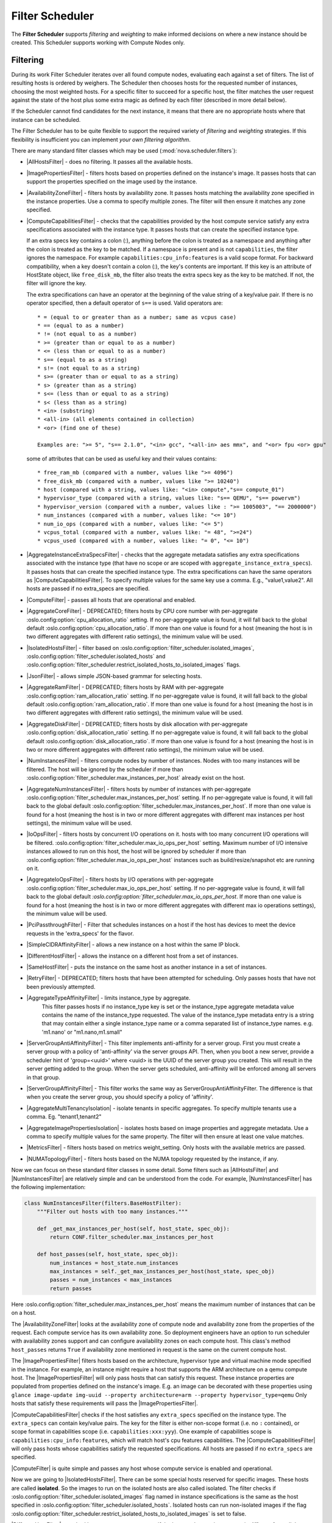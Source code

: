 Filter Scheduler
================

The **Filter Scheduler** supports `filtering` and `weighting` to make informed
decisions on where a new instance should be created. This Scheduler supports
working with Compute Nodes only.

Filtering
---------

.. image:: /_static/images/filtering-workflow-1.png

During its work Filter Scheduler iterates over all found compute nodes,
evaluating each against a set of filters. The list of resulting hosts is
ordered by weighers. The Scheduler then chooses hosts for the requested
number of instances, choosing the most weighted hosts. For a specific
filter to succeed for a specific host, the filter matches the user
request against the state of the host plus some extra magic as defined
by each filter (described in more detail below).

If the Scheduler cannot find candidates for the next instance, it means that
there are no appropriate hosts where that instance can be scheduled.

The Filter Scheduler has to be quite flexible to support the required variety
of `filtering` and `weighting` strategies. If this flexibility is insufficient
you can implement `your own filtering algorithm`.

There are many standard filter classes which may be used
(:mod:`nova.scheduler.filters`):

* |AllHostsFilter| - does no filtering. It passes all the available hosts.
* |ImagePropertiesFilter| - filters hosts based on properties defined
  on the instance's image. It passes hosts that can support the properties
  specified on the image used by the instance.
* |AvailabilityZoneFilter| - filters hosts by availability zone. It passes
  hosts matching the availability zone specified in the instance properties.
  Use a comma to specify multiple zones. The filter will then ensure it matches
  any zone specified.
* |ComputeCapabilitiesFilter| - checks that the capabilities provided by the
  host compute service satisfy any extra specifications associated with the
  instance type. It passes hosts that can create the specified instance type.

  If an extra specs key contains a colon (:), anything before the colon is
  treated as a namespace and anything after the colon is treated as the key to
  be matched. If a namespace is present and is not ``capabilities``, the filter
  ignores the namespace. For example ``capabilities:cpu_info:features`` is
  a valid scope format. For backward compatibility, when a key doesn't contain
  a colon (:), the key's contents are important. If this key is an attribute of
  HostState object, like ``free_disk_mb``, the filter also treats the extra
  specs key as the key to be matched. If not, the filter will ignore the key.

  The extra specifications can have an operator at the beginning of the value
  string of a key/value pair. If there is no operator specified, then a
  default operator of ``s==`` is used. Valid operators are:

  ::

    * = (equal to or greater than as a number; same as vcpus case)
    * == (equal to as a number)
    * != (not equal to as a number)
    * >= (greater than or equal to as a number)
    * <= (less than or equal to as a number)
    * s== (equal to as a string)
    * s!= (not equal to as a string)
    * s>= (greater than or equal to as a string)
    * s> (greater than as a string)
    * s<= (less than or equal to as a string)
    * s< (less than as a string)
    * <in> (substring)
    * <all-in> (all elements contained in collection)
    * <or> (find one of these)

    Examples are: ">= 5", "s== 2.1.0", "<in> gcc", "<all-in> aes mmx", and "<or> fpu <or> gpu"

  some of attributes that can be used as useful key and their values contains:

  ::

    * free_ram_mb (compared with a number, values like ">= 4096")
    * free_disk_mb (compared with a number, values like ">= 10240")
    * host (compared with a string, values like: "<in> compute","s== compute_01")
    * hypervisor_type (compared with a string, values like: "s== QEMU", "s== powervm")
    * hypervisor_version (compared with a number, values like : ">= 1005003", "== 2000000")
    * num_instances (compared with a number, values like: "<= 10")
    * num_io_ops (compared with a number, values like: "<= 5")
    * vcpus_total (compared with a number, values like: "= 48", ">=24")
    * vcpus_used (compared with a number, values like: "= 0", "<= 10")

* |AggregateInstanceExtraSpecsFilter| - checks that the aggregate metadata
  satisfies any extra specifications associated with the instance type (that
  have no scope or are scoped with ``aggregate_instance_extra_specs``).
  It passes hosts that can create the specified instance type.
  The extra specifications can have the same operators as
  |ComputeCapabilitiesFilter|. To specify multiple values for the same key
  use a comma. E.g., "value1,value2". All hosts are passed if no extra_specs
  are specified.
* |ComputeFilter| - passes all hosts that are operational and enabled.
* |AggregateCoreFilter| - DEPRECATED; filters hosts by CPU core number with per-aggregate
  :oslo.config:option:`cpu_allocation_ratio` setting. If no
  per-aggregate value is found, it will fall back to the global default
  :oslo.config:option:`cpu_allocation_ratio`.
  If more than one value is found for a host (meaning the host is in two
  different aggregates with different ratio settings), the minimum value
  will be used.
* |IsolatedHostsFilter| - filter based on
  :oslo.config:option:`filter_scheduler.isolated_images`,
  :oslo.config:option:`filter_scheduler.isolated_hosts`
  and :oslo.config:option:`filter_scheduler.restrict_isolated_hosts_to_isolated_images`
  flags.
* |JsonFilter| - allows simple JSON-based grammar for selecting hosts.
* |AggregateRamFilter| - DEPRECATED; filters hosts by RAM with per-aggregate
  :oslo.config:option:`ram_allocation_ratio` setting. If no per-aggregate value
  is found, it will fall back to the global default
  :oslo.config:option:`ram_allocation_ratio`.
  If more than one value is found for a host (meaning the host is in two
  different aggregates with different ratio settings), the minimum value
  will be used.
* |AggregateDiskFilter| - DEPRECATED; filters hosts by disk allocation with per-aggregate
  :oslo.config:option:`disk_allocation_ratio` setting. If no per-aggregate value
  is found, it will fall back to the global default
  :oslo.config:option:`disk_allocation_ratio`.
  If more than one value is found for a host (meaning the host is in two or more
  different aggregates with different ratio settings), the minimum value will
  be used.
* |NumInstancesFilter| - filters compute nodes by number of instances.
  Nodes with too many instances will be filtered. The host will be
  ignored by the scheduler if more than
  :oslo.config:option:`filter_scheduler.max_instances_per_host` already exist
  on the host.
* |AggregateNumInstancesFilter| - filters hosts by number of instances with
  per-aggregate :oslo.config:option:`filter_scheduler.max_instances_per_host`
  setting. If no per-aggregate value is found, it will fall back to the global
  default :oslo.config:option:`filter_scheduler.max_instances_per_host`.
  If more than one value is found for a host (meaning the host is in two or more
  different aggregates with different max instances per host settings),
  the minimum value will be used.
* |IoOpsFilter| - filters hosts by concurrent I/O operations on it.
  hosts with too many concurrent I/O operations will be filtered.
  :oslo.config:option:`filter_scheduler.max_io_ops_per_host` setting. Maximum
  number of I/O intensive instances allowed to run on this host, the host will
  be ignored by scheduler if more than
  :oslo.config:option:`filter_scheduler.max_io_ops_per_host`
  instances such as build/resize/snapshot etc are running on it.
* |AggregateIoOpsFilter| - filters hosts by I/O operations with per-aggregate
  :oslo.config:option:`filter_scheduler.max_io_ops_per_host` setting. If no
  per-aggregate value is found, it will fall back to the global default
  `:oslo.config:option:`filter_scheduler.max_io_ops_per_host`. If more than
  one value is found for a host (meaning the host is in two or more different
  aggregates with different max io operations settings), the minimum value
  will be used.
* |PciPassthroughFilter| - Filter that schedules instances on a host if the host
  has devices to meet the device requests in the 'extra_specs' for the flavor.
* |SimpleCIDRAffinityFilter| - allows a new instance on a host within
  the same IP block.
* |DifferentHostFilter| - allows the instance on a different host from a
  set of instances.
* |SameHostFilter| - puts the instance on the same host as another instance in
  a set of instances.
* |RetryFilter| - DEPRECATED; filters hosts that have been attempted for
  scheduling. Only passes hosts that have not been previously attempted.
* |AggregateTypeAffinityFilter| - limits instance_type by aggregate.
   This filter passes hosts if no instance_type key is set or
   the instance_type aggregate metadata value contains the name of the
   instance_type requested. The value of the instance_type metadata entry is
   a string that may contain either a single instance_type name or a comma
   separated list of instance_type names. e.g. 'm1.nano' or "m1.nano,m1.small"
* |ServerGroupAntiAffinityFilter| - This filter implements anti-affinity for a
  server group.  First you must create a server group with a policy of
  'anti-affinity' via the server groups API.  Then, when you boot a new server,
  provide a scheduler hint of 'group=<uuid>' where <uuid> is the UUID of the
  server group you created.  This will result in the server getting added to the
  group.  When the server gets scheduled, anti-affinity will be enforced among
  all servers in that group.
* |ServerGroupAffinityFilter| - This filter works the same way as
  ServerGroupAntiAffinityFilter. The difference is that when you create the server
  group, you should specify a policy of 'affinity'.
* |AggregateMultiTenancyIsolation| - isolate tenants in specific aggregates.
  To specify multiple tenants use a comma. Eg. "tenant1,tenant2"
* |AggregateImagePropertiesIsolation| - isolates hosts based on image
  properties and aggregate metadata. Use a comma to specify multiple values for the
  same property. The filter will then ensure at least one value matches.
* |MetricsFilter| - filters hosts based on metrics weight_setting. Only hosts with
  the available metrics are passed.
* |NUMATopologyFilter| - filters hosts based on the NUMA topology requested by the
  instance, if any.

Now we can focus on these standard filter classes in some detail. Some filters
such as |AllHostsFilter| and |NumInstancesFilter| are relatively simple and can be
understood from the code. For example, |NumInstancesFilter| has the following
implementation:

.. code-block:: python

    class NumInstancesFilter(filters.BaseHostFilter):
        """Filter out hosts with too many instances."""

        def _get_max_instances_per_host(self, host_state, spec_obj):
            return CONF.filter_scheduler.max_instances_per_host

        def host_passes(self, host_state, spec_obj):
            num_instances = host_state.num_instances
            max_instances = self._get_max_instances_per_host(host_state, spec_obj)
            passes = num_instances < max_instances
            return passes

Here :oslo.config:option:`filter_scheduler.max_instances_per_host` means the
maximum number of instances that can be on a host.

The |AvailabilityZoneFilter| looks at the availability zone of compute node
and availability zone from the properties of the request. Each compute service
has its own availability zone. So deployment engineers have an option to run
scheduler with availability zones support and can configure availability zones
on each compute host. This class's method ``host_passes`` returns ``True`` if
availability zone mentioned in request is the same on the current compute host.

The |ImagePropertiesFilter| filters hosts based on the architecture,
hypervisor type and virtual machine mode specified in the
instance. For example, an instance might require a host that supports the ARM
architecture on a qemu compute host. The |ImagePropertiesFilter| will only
pass hosts that can satisfy this request. These instance
properties are populated from properties defined on the instance's image.
E.g. an image can be decorated with these properties using
``glance image-update img-uuid --property architecture=arm --property
hypervisor_type=qemu``
Only hosts that satisfy these requirements will pass the
|ImagePropertiesFilter|.

|ComputeCapabilitiesFilter| checks if the host satisfies any ``extra_specs``
specified on the instance type.  The ``extra_specs`` can contain key/value pairs.
The key for the filter is either non-scope format (i.e. no ``:`` contained), or
scope format in capabilities scope (i.e. ``capabilities:xxx:yyy``). One example
of capabilities scope is ``capabilities:cpu_info:features``, which will match
host's cpu features capabilities. The |ComputeCapabilitiesFilter| will only
pass hosts whose capabilities satisfy the requested specifications.  All hosts
are passed if no ``extra_specs`` are specified.

|ComputeFilter| is quite simple and passes any host whose compute service is
enabled and operational.

Now we are going to |IsolatedHostsFilter|. There can be some special hosts
reserved for specific images. These hosts are called **isolated**. So the
images to run on the isolated hosts are also called isolated. The filter
checks if :oslo.config:option:`filter_scheduler.isolated_images` flag named
in instance specifications is the same as the host specified in
:oslo.config:option:`filter_scheduler.isolated_hosts`. Isolated
hosts can run non-isolated images if the flag
:oslo.config:option:`filter_scheduler.restrict_isolated_hosts_to_isolated_images`
is set to false.

|DifferentHostFilter| - method ``host_passes`` returns ``True`` if the host to
place an instance on is different from all the hosts used by a set of instances.

|SameHostFilter| does the opposite to what |DifferentHostFilter| does.
``host_passes`` returns ``True`` if the host we want to place an instance on is
one of the hosts used by a set of instances.

|SimpleCIDRAffinityFilter| looks at the subnet mask and investigates if
the network address of the current host is in the same sub network as it was
defined in the request.

|JsonFilter| - this filter provides the opportunity to write complicated
queries for the hosts capabilities filtering, based on simple JSON-like syntax.
There can be used the following operations for the host states properties:
``=``, ``<``, ``>``, ``in``, ``<=``, ``>=``, that can be combined with the following
logical operations: ``not``, ``or``, ``and``. For example, the following query can be
found in tests:

::

    ['and',
        ['>=', '$free_ram_mb', 1024],
        ['>=', '$free_disk_mb', 200 * 1024]
    ]

This query will filter all hosts with free RAM greater or equal than 1024 MB
and at the same time with free disk space greater or equal than 200 GB.

Many filters use data from ``scheduler_hints``, that is defined in the moment of
creation of the new server for the user. The only exception for this rule is
|JsonFilter|, that takes data from the schedulers ``HostState`` data structure
directly. Variable naming, such as the ``$free_ram_mb`` example above, should
be based on those attributes.

The |RetryFilter| filters hosts that have already been attempted for
scheduling. It only passes hosts that have not been previously attempted. If a
compute node is raising an exception when spawning an instance, then the
compute manager will reschedule it by adding the failing host to a retry
dictionary so that the RetryFilter will not accept it as a possible
destination. That means that if all of your compute nodes are failing, then the
RetryFilter will return 0 hosts and the scheduler will raise a NoValidHost
exception even if the problem is related to 1:N compute nodes. If you see that
case in the scheduler logs, then your problem is most likely related to a
compute problem and you should check the compute logs.

.. note:: The ``RetryFilter`` is deprecated since the 20.0.0 (Train) release
          and will be removed in an upcoming release. Since the 17.0.0 (Queens)
          release, the scheduler has provided alternate hosts for rescheduling
          so the scheduler does not need to be called during a reschedule which
          makes the ``RetryFilter`` useless. See the `Return Alternate Hosts`_
          spec for details.

.. _Return Alternate Hosts: https://specs.openstack.org/openstack/nova-specs/specs/queens/implemented/return-alternate-hosts.html

The |NUMATopologyFilter| considers the NUMA topology that was specified for the instance
through the use of flavor extra_specs in combination with the image properties, as
described in detail in the related nova-spec document:

* https://opendev.org/openstack/nova-specs/src/branch/master/specs/juno/implemented/virt-driver-numa-placement.rst

and try to match it with the topology exposed by the host, accounting for the
:oslo.config:option:`ram_allocation_ratio` and
:oslo.config:option:`cpu_allocation_ratio` for over-subscription. The filtering
is done in the following manner:

* Filter will attempt to pack instance cells onto host cells.
* It will consider the standard over-subscription limits for each host NUMA cell,
  and provide limits to the compute host accordingly (as mentioned above).
* If instance has no topology defined, it will be considered for any host.
* If instance has a topology defined, it will be considered only for NUMA
  capable hosts.

Configuring Filters
-------------------

To use filters you specify two settings:

* :oslo.config:option:`filter_scheduler.available_filters` - Defines filter classes made
  available to the scheduler. This setting can be used multiple times.
* :oslo.config:option:`filter_scheduler.enabled_filters` - Of the available filters, defines
  those that the scheduler uses by default.

The default values for these settings in nova.conf are:

::

    --filter_scheduler.available_filters=nova.scheduler.filters.all_filters
    --filter_scheduler.enabled_filters=ComputeFilter,AvailabilityZoneFilter,ComputeCapabilitiesFilter,ImagePropertiesFilter,ServerGroupAntiAffinityFilter,ServerGroupAffinityFilter

With this configuration, all filters in ``nova.scheduler.filters``
would be available, and by default the |ComputeFilter|,
|AvailabilityZoneFilter|, |ComputeCapabilitiesFilter|,
|ImagePropertiesFilter|, |ServerGroupAntiAffinityFilter|,
and |ServerGroupAffinityFilter| would be used.

Each filter selects hosts in a different way and has different costs. The order
of :oslo.config:option:`filter_scheduler.enabled_filters` affects scheduling
performance. The general suggestion is to filter out invalid hosts as soon as
possible to avoid unnecessary costs. We can sort
:oslo.config:option:`filter_scheduler.enabled_filters`
items by their costs in reverse order. For example, ``ComputeFilter`` is better
before any resource calculating filters like ``NUMATopologyFilter``.

In medium/large environments having AvailabilityZoneFilter before any
capability or resource calculating filters can be useful.

.. _custom-scheduler-filters:

Writing Your Own Filter
-----------------------

To create **your own filter**, you must inherit from |BaseHostFilter| and
implement one method: ``host_passes``. This method should return ``True`` if a
host passes the filter and return ``False`` elsewhere. It takes two parameters:

* the ``HostState`` object allows to get attributes of the host
* the ``RequestSpec`` object describes the user request, including the flavor,
  the image and the scheduler hints

For further details about each of those objects and their corresponding
attributes, refer to the codebase (at least by looking at the other filters
code) or ask for help in the #openstack-nova IRC channel.

The module containing your custom filter(s) must be packaged and available in
the same environment that nova, or specifically the :program:`nova-scheduler`
service, is available in. As an example, consider the following sample package,
which is the `minimal structure`__ for a standard, setuptools-based Python
package:

__ https://python-packaging.readthedocs.io/en/latest/minimal.html

.. code-block:: none

    myfilter/
        myfilter/
            __init__.py
        setup.py

The ``myfilter/myfilter/__init__.py`` could contain something like so:

.. code-block:: python

    from nova.scheduler import filters


    class MyFilter(filters.BaseHostFilter):

        def host_passes(self, host_state, spec_obj):
            # do stuff here...
            return True

To enable this, you would set the following in :file:`nova.conf`:

.. code-block:: ini

    [filter_scheduler]
    available_filters = nova.scheduler.filters.all_filters
    available_filters = myfilter.MyFilter
    enabled_filters = ComputeFilter,MyFilter

.. note::

    You **must** add custom filters to the list of available filters using the
    :oslo.config:option:`filter_scheduler.available_filters` config option in
    addition to enabling them via the
    :oslo.config:option:`filter_scheduler.enabled_filters` config option. The
    default ``nova.scheduler.filters.all_filters`` value for the former only
    includes the filters shipped with nova.

With these settings, nova will use the ``FilterScheduler`` for the scheduler
driver. All of the standard nova filters and the custom ``MyFilter`` filter are
available to the ``FilterScheduler``, but just the ``ComputeFilter`` and
``MyFilter`` will be used on each request.

Weights
-------

Filter Scheduler uses the so-called **weights** during its work. A weigher is a
way to select the best suitable host from a group of valid hosts by giving
weights to all the hosts in the list.

In order to prioritize one weigher against another, all the weighers have to
define a multiplier that will be applied before computing the weight for a node.
All the weights are normalized beforehand so that the  multiplier can be applied
easily. Therefore the final weight for the object will be::

    weight = w1_multiplier * norm(w1) + w2_multiplier * norm(w2) + ...

A weigher should be a subclass of ``weights.BaseHostWeigher`` and they can implement
both the ``weight_multiplier`` and ``_weight_object`` methods or just implement the
``weight_objects`` method. ``weight_objects`` method is overridden only if you need
access to all objects in order to calculate weights, and it just return a list of weights,
and not modify the weight of the object directly, since final weights are normalized
and computed by ``weight.BaseWeightHandler``.

The Filter Scheduler weighs hosts based on the config option
`filter_scheduler.weight_classes`, this defaults to
`nova.scheduler.weights.all_weighers`, which selects the following weighers:

* |RAMWeigher| Compute weight based on available RAM on the compute node.
  Sort with the largest weight winning. If the multiplier,
  :oslo.config:option:`filter_scheduler.ram_weight_multiplier`, is negative, the
  host with least RAM available will win (useful for stacking hosts, instead
  of spreading).
  Starting with the Stein release, if per-aggregate value with the key
  :oslo.config:option:`filter_scheduler.ram_weight_multiplier` is found, this
  value would be chosen as the ram weight multiplier. Otherwise, it will fall
  back to the :oslo.config:option:`filter_scheduler.ram_weight_multiplier`.
  If more than one value is found for a host in aggregate metadata, the minimum
  value will be used.
* |CPUWeigher| Compute weight based on available vCPUs on the compute node.
  Sort with the largest weight winning. If the multiplier,
  :oslo.config:option:`filter_scheduler.cpu_weight_multiplier`, is negative, the
  host with least CPUs available will win (useful for stacking hosts, instead
  of spreading).
  Starting with the Stein release, if per-aggregate value with the key
  :oslo.config:option:`filter_scheduler.cpu_weight_multiplier` is found, this
  value would be chosen as the cpu weight multiplier. Otherwise, it will fall
  back to the :oslo.config:option:`filter_scheduler.cpu_weight_multiplier`. If
  more than one value is found for a host in aggregate metadata, the minimum
  value will be used.
* |DiskWeigher| Hosts are weighted and sorted by free disk space with the
  largest weight winning.  If the multiplier is negative, the host with less disk
  space available will win (useful for stacking hosts, instead of spreading).
  Starting with the Stein release, if per-aggregate value with the key
  :oslo.config:option:`filter_scheduler.disk_weight_multiplier` is found, this
  value would be chosen as the disk weight multiplier. Otherwise, it will fall
  back to the :oslo.config:option:`filter_scheduler.disk_weight_multiplier`. If
  more than one value is found for a host in aggregate metadata, the minimum value
  will be used.
* |MetricsWeigher| This weigher can compute the weight based on the compute node
  host's various metrics. The to-be weighed metrics and their weighing ratio
  are specified in the configuration file as the followings::

    metrics_weight_setting = name1=1.0, name2=-1.0

  Starting with the Stein release, if per-aggregate value with the key
  `metrics_weight_multiplier` is found, this value would be chosen as the
  metrics weight multiplier. Otherwise, it will fall back to the
  :oslo.config:option:`metrics.weight_multiplier`. If more than
  one value is found for a host in aggregate metadata, the minimum value will
  be used.
* |IoOpsWeigher| The weigher can compute the weight based on the compute node
  host's workload. The default is to preferably choose light workload compute
  hosts. If the multiplier is positive, the weigher prefer choosing heavy
  workload compute hosts, the weighing has the opposite effect of the default.
  Starting with the Stein release, if per-aggregate value with the key
  :oslo.config:option:`filter_scheduler.io_ops_weight_multiplier` is found, this
  value would be chosen as the IO ops weight multiplier. Otherwise, it will fall
  back to the :oslo.config:option:`filter_scheduler.io_ops_weight_multiplier`.
  If more than one value is found for a host in aggregate metadata, the minimum
  value will be used.

* |PCIWeigher| Compute a weighting based on the number of PCI devices on the
  host and the number of PCI devices requested by the instance. For example,
  given three hosts - one with a single PCI device, one with many PCI devices,
  and one with no PCI devices - nova should prioritise these differently based
  on the demands of the instance. If the instance requests a single PCI device,
  then the first of the hosts should be preferred. Similarly, if the instance
  requests multiple PCI devices, then the second of these hosts would be
  preferred. Finally, if the instance does not request a PCI device, then the
  last of these hosts should be preferred.

  For this to be of any value, at least one of the |PciPassthroughFilter| or
  |NUMATopologyFilter| filters must be enabled.

  :Configuration Option: ``[filter_scheduler] pci_weight_multiplier``. Only
    positive values are allowed for the multiplier as a negative value would
    force non-PCI instances away from non-PCI hosts, thus, causing future
    scheduling issues.

  Starting with the Stein release, if per-aggregate value with the key
  :oslo.config:option:`filter_scheduler.pci_weight_multiplier` is found, this
  value would be chosen as the pci weight multiplier. Otherwise, it will fall
  back to the :oslo.config:option:`filter_scheduler.pci_weight_multiplier`.
  If more than one value is found for a host in aggregate metadata, the
  minimum value will be used.
* |ServerGroupSoftAffinityWeigher| The weigher can compute the weight based
  on the number of instances that run on the same server group. The largest
  weight defines the preferred host for the new instance. For the multiplier
  only a positive value is allowed for the calculation.
  Starting with the Stein release, if per-aggregate value with the key
  :oslo.config:option:`filter_scheduler.soft_affinity_weight_multiplier` is
  found, this value would be chosen as the soft affinity weight multiplier.
  Otherwise, it will fall back to the
  :oslo.config:option:`filter_scheduler.soft_affinity_weight_multiplier`.
  If more than one value is found for a host in aggregate metadata, the
  minimum value will be used.

* |ServerGroupSoftAntiAffinityWeigher| The weigher can compute the weight based
  on the number of instances that run on the same server group as a negative
  value. The largest weight defines the preferred host for the new instance.
  For the multiplier only a positive value is allowed for the calculation.
  Starting with the Stein release, if per-aggregate value with the key
  :oslo.config:option:`filter_scheduler.soft_anti_affinity_weight_multiplier`
  is found, this value would be chosen as the soft anti-affinity weight
  multiplier. Otherwise, it will fall back to the
  :oslo.config:option:`filter_scheduler.soft_anti_affinity_weight_multiplier`.
  If more than one value is found for a host in aggregate metadata, the
  minimum value will be used.

* |BuildFailureWeigher| Weigh hosts by the number of recent failed boot attempts.
  It considers the build failure counter and can negatively weigh hosts with
  recent failures. This avoids taking computes fully out of rotation.
  Starting with the Stein release, if per-aggregate value with the key
  :oslo.config:option:`filter_scheduler.build_failure_weight_multiplier` is found,
  this value would be chosen as the build failure weight multiplier. Otherwise,
  it will fall back to the
  :oslo.config:option:`filter_scheduler.build_failure_weight_multiplier`.
  If more than one value is found for a host in aggregate metadata, the
  minimum value will be used.

.. _cross-cell-weigher:

* |CrossCellWeigher| Weighs hosts based on which cell they are in. "Local"
  cells are preferred when moving an instance. Use configuration option
  :oslo.config:option:`filter_scheduler.cross_cell_move_weight_multiplier` to
  control the weight. If per-aggregate value with the key
  `cross_cell_move_weight_multiplier` is found, this value would be chosen
  as the cross-cell move weight multiplier. Otherwise, it will fall back to the
  :oslo.config:option:`filter_scheduler.cross_cell_move_weight_multiplier`.
  If more than one value is found for a host in aggregate metadata, the
  minimum value will be used.

Filter Scheduler makes a local list of acceptable hosts by repeated filtering and
weighing. Each time it chooses a host, it virtually consumes resources on it,
so subsequent selections can adjust accordingly. It is useful if the customer
asks for a large block of instances, because weight is computed for
each instance requested.

.. image:: /_static/images/filtering-workflow-2.png

At the end Filter Scheduler sorts selected hosts by their weight and attempts
to provision instances on the chosen hosts.

P.S.: you can find more examples of using Filter Scheduler and standard filters
in :mod:`nova.tests.scheduler`.

.. |AllHostsFilter| replace:: :class:`AllHostsFilter <nova.scheduler.filters.all_hosts_filter.AllHostsFilter>`
.. |ImagePropertiesFilter| replace:: :class:`ImagePropertiesFilter <nova.scheduler.filters.image_props_filter.ImagePropertiesFilter>`
.. |AvailabilityZoneFilter| replace:: :class:`AvailabilityZoneFilter <nova.scheduler.filters.availability_zone_filter.AvailabilityZoneFilter>`
.. |BaseHostFilter| replace:: :class:`BaseHostFilter <nova.scheduler.filters.BaseHostFilter>`
.. |ComputeCapabilitiesFilter| replace:: :class:`ComputeCapabilitiesFilter <nova.scheduler.filters.compute_capabilities_filter.ComputeCapabilitiesFilter>`
.. |ComputeFilter| replace:: :class:`ComputeFilter <nova.scheduler.filters.compute_filter.ComputeFilter>`
.. |AggregateCoreFilter| replace:: :class:`AggregateCoreFilter <nova.scheduler.filters.core_filter.AggregateCoreFilter>`
.. |IsolatedHostsFilter| replace:: :class:`IsolatedHostsFilter <nova.scheduler.filters.isolated_hosts_filter>`
.. |JsonFilter| replace:: :class:`JsonFilter <nova.scheduler.filters.json_filter.JsonFilter>`
.. |AggregateRamFilter| replace:: :class:`AggregateRamFilter <nova.scheduler.filters.ram_filter.AggregateRamFilter>`
.. |AggregateDiskFilter| replace:: :class:`AggregateDiskFilter <nova.scheduler.filters.disk_filter.AggregateDiskFilter>`
.. |NumInstancesFilter| replace:: :class:`NumInstancesFilter <nova.scheduler.filters.num_instances_filter.NumInstancesFilter>`
.. |AggregateNumInstancesFilter| replace:: :class:`AggregateNumInstancesFilter <nova.scheduler.filters.num_instances_filter.AggregateNumInstancesFilter>`
.. |IoOpsFilter| replace:: :class:`IoOpsFilter <nova.scheduler.filters.io_ops_filter.IoOpsFilter>`
.. |AggregateIoOpsFilter| replace:: :class:`AggregateIoOpsFilter <nova.scheduler.filters.io_ops_filter.AggregateIoOpsFilter>`
.. |PciPassthroughFilter| replace:: :class:`PciPassthroughFilter <nova.scheduler.filters.pci_passthrough_filter.PciPassthroughFilter>`
.. |SimpleCIDRAffinityFilter| replace:: :class:`SimpleCIDRAffinityFilter <nova.scheduler.filters.affinity_filter.SimpleCIDRAffinityFilter>`
.. |DifferentHostFilter| replace:: :class:`DifferentHostFilter <nova.scheduler.filters.affinity_filter.DifferentHostFilter>`
.. |SameHostFilter| replace:: :class:`SameHostFilter <nova.scheduler.filters.affinity_filter.SameHostFilter>`
.. |RetryFilter| replace:: :class:`RetryFilter <nova.scheduler.filters.retry_filter.RetryFilter>`
.. |AggregateTypeAffinityFilter| replace:: :class:`AggregateTypeAffinityFilter <nova.scheduler.filters.type_filter.AggregateTypeAffinityFilter>`
.. |ServerGroupAntiAffinityFilter| replace:: :class:`ServerGroupAntiAffinityFilter <nova.scheduler.filters.affinity_filter.ServerGroupAntiAffinityFilter>`
.. |ServerGroupAffinityFilter| replace:: :class:`ServerGroupAffinityFilter <nova.scheduler.filters.affinity_filter.ServerGroupAffinityFilter>`
.. |AggregateInstanceExtraSpecsFilter| replace:: :class:`AggregateInstanceExtraSpecsFilter <nova.scheduler.filters.aggregate_instance_extra_specs.AggregateInstanceExtraSpecsFilter>`
.. |AggregateMultiTenancyIsolation| replace:: :class:`AggregateMultiTenancyIsolation <nova.scheduler.filters.aggregate_multitenancy_isolation.AggregateMultiTenancyIsolation>`
.. |NUMATopologyFilter| replace:: :class:`NUMATopologyFilter <nova.scheduler.filters.numa_topology_filter.NUMATopologyFilter>`
.. |RAMWeigher| replace:: :class:`RAMWeigher <nova.scheduler.weights.ram.RAMWeigher>`
.. |CPUWeigher| replace:: :class:`CPUWeigher <nova.scheduler.weights.cpu.CPUWeigher>`
.. |AggregateImagePropertiesIsolation| replace:: :class:`AggregateImagePropertiesIsolation <nova.scheduler.filters.aggregate_image_properties_isolation.AggregateImagePropertiesIsolation>`
.. |MetricsFilter| replace:: :class:`MetricsFilter <nova.scheduler.filters.metrics_filter.MetricsFilter>`
.. |MetricsWeigher| replace:: :class:`MetricsWeigher <nova.scheduler.weights.metrics.MetricsWeigher>`
.. |IoOpsWeigher| replace:: :class:`IoOpsWeigher <nova.scheduler.weights.io_ops.IoOpsWeigher>`
.. |PCIWeigher| replace:: :class:`PCIWeigher <nova.scheduler.weights.pci.PCIWeigher>`
.. |ServerGroupSoftAffinityWeigher| replace:: :class:`ServerGroupSoftAffinityWeigher <nova.scheduler.weights.affinity.ServerGroupSoftAffinityWeigher>`
.. |ServerGroupSoftAntiAffinityWeigher| replace:: :class:`ServerGroupSoftAntiAffinityWeigher <nova.scheduler.weights.affinity.ServerGroupSoftAntiAffinityWeigher>`
.. |DiskWeigher| replace:: :class:`DiskWeigher <nova.scheduler.weights.disk.DiskWeigher>`
.. |BuildFailureWeigher| replace:: :class:`BuildFailureWeigher <nova.scheduler.weights.compute.BuildFailureWeigher>`
.. |CrossCellWeigher| replace:: :class:`CrossCellWeigher <nova.scheduler.weights.cross_cell.CrossCellWeigher>`
